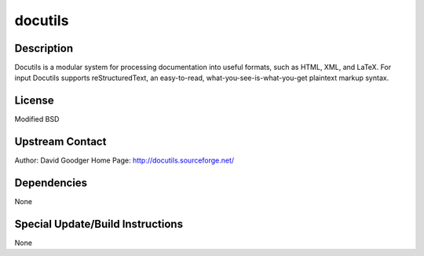 docutils
========

Description
-----------

Docutils is a modular system for processing documentation into useful
formats, such as HTML, XML, and LaTeX. For input Docutils supports
reStructuredText, an easy-to-read, what-you-see-is-what-you-get
plaintext markup syntax.

License
-------

Modified BSD

.. _upstream_contact:

Upstream Contact
----------------

Author: David Goodger Home Page: http://docutils.sourceforge.net/

Dependencies
------------

None

.. _special_updatebuild_instructions:

Special Update/Build Instructions
---------------------------------

None
